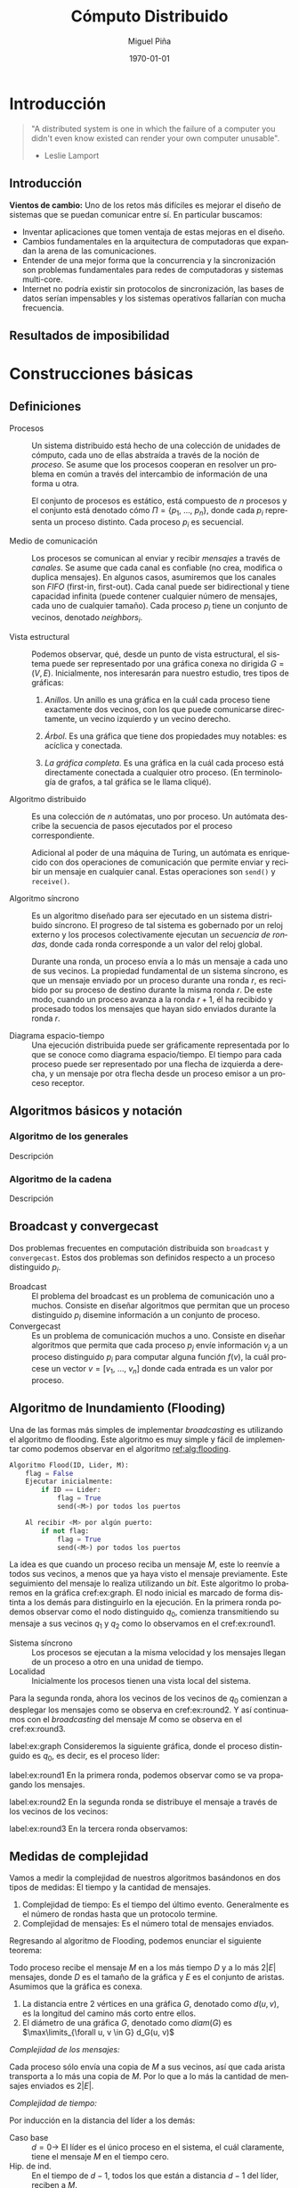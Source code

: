 #+title: Cómputo Distribuido
#+author: Miguel Piña
#+date: \today

* Setup                                                            :noexport:

** Startup

   #+startup: noptag overview hideblocks
   #+language: es
   #+OPTIONS: -:nil

** Org LaTeX Setup

   #+latex_class: tufte-book
   #+latex_class_options: [openany, a4paper]
   #+latex_header: \usepackage{amsmath,amssymb,amsthm,geometry,hyperref,paralist,svg,thmtools,tikz,tikz-cd}
   #+latex_header: \usepackage[AUTO]{babel}
   #+latex_header: \usepackage{mathtools}
   #+latex_header: \usepackage[capitalise,noabbrev]{cleveref}
   #+latex_header: \usepackage{environ} \NewEnviron{abmn}{\marginnote{\BODY}}
   #+latex_header: \usepackage{url}
   #+latex_header: \usepackage{color}
   #+latex_header: \usepackage{listings,chngcntr}% http://ctan.org/pkg/listings
   #+latex_header: \lstset{ basicstyle=\ttfamily, mathescape=true, frame=Trbl, numbers=left}
   #+latex_header: \renewcommand{\thelstlisting}{\thesection.\arabic{lstlisting}}
   #+latex_header: \renewcommand{\lstlistingname}{Pseudocódigo}
   #+latex_header: \counterwithin{lstlisting}{section}
   #+latex_header: \setcounter{tocdepth}{1}
   #+latex_header: \theoremstyle{plain}
   #+latex_header: \newtheorem{theorem}{Teorema}
   #+latex_header: \newtheorem{corollary}[theorem]{Corolario}
   #+latex_header: \newtheorem{proposition}[theorem]{Proposición}
   #+latex_header: \newtheorem{definition}[theorem]{Definición}
   #+latex_header: \newtheorem{lemma}[theorem]{Lema}
   #+latex_header: \newtheorem{affirmation}[theorem]{Afirmación}
   #+latex_header: \theoremstyle{example}
   #+latex_header: \newtheorem{example}{Ejemplo}
   #+latex_header: \newtheorem{exmpl}{Ejemplo}
   #+latex_header: \theoremstyle{note}
   #+latex_header: \newtheorem{note}{Nota}
   #+latex_header: \theoremstyle{remark}
   #+latex_header: \newtheorem{remark}{Observación}
   #+latex_header: \theoremstyle{exercise}
   #+latex_header: \newtheorem{exercise}{Ejercicio}
   #+latex_header: \usetikzlibrary{arrows,automata,positioning}

** Export settings

   Export into the artifacts directory
   #+export_file_name: artifacts/comp_dist_notes

   Add ~tufte-book~ to ~org-latex-classes~ and update ~org-latex-pdf-process~.

   #+name: export-setup
   #+begin_src emacs-lisp :export results :resuts silent :var this-year="2022"
     (add-to-list 'org-latex-classes
                  `("tufte-book"
                    ,(string-join
                      '("\\documentclass{tufte-book}"
                        "\\usepackage{color}"
                        "\\usepackage{amsmath,amssymb}")
                      "\n")
                    ("\\chapter{%s}" . "\\chapter*{%s}")
                    ("\\section{%s}" . "\\section*{%s}")
                    ("\\subsection{%s}" . "\\subsection*{%s}")
                    ("\\paragraph{%s}" . "\\paragraph*{%s}")
                    ("\\subparagraph{%s}" . "\\subparagraph*{%s}")))
     (setq-local org-latex-pdf-process
                 (let ((cmd (concat "pdflatex -shell-escape -interaction nonstopmode"
                                    " --synctex=1"
                                    " -output-directory %o %f")))
                   (list "cp refs.bib %o/"
                         cmd
                         cmd
                         "cd %o; if test -r %b.idx; then makeindex %b.idx; fi"
                         "cd %o; bibtex %b"
                         cmd
                         cmd
                         "mv *.svg %o/"
                         "rm -rf %o/svg-inkscape"
                         "mv svg-inkscape %o/"
                         "rm -rf *.{aux,bbl,blg,fls,out,log,toc}"
                         (concat "cp %o/%b.pdf docs/" this-year "/notes-distributed.pdf")))
                 org-latex-subtitle-format "\\\\\\medskip\\noindent\\Huge %s"
                 org-confirm-babel-evaluate nil)
   #+end_src

   #+RESULTS: export-setup

* Introducción

  #+begin_quote
  "A distributed system is one in which the failure of a computer you didn't
  even know existed can render your own computer unusable".

   - Leslie Lamport
  #+end_quote

** Introducción

   *Vientos de cambio:* Uno de los retos más difíciles es mejorar el diseño de
   sistemas que se puedan comunicar entre sí. En particular buscamos:

   - Inventar aplicaciones que tomen ventaja de estas mejoras en el diseño.
   - Cambios fundamentales en la arquitectura de computadoras que expandan la
     arena de las comunicaciones.
   - Entender de una mejor forma que la concurrencia y la sincronización son
     problemas fundamentales para redes de computadoras y sistemas multi-core.
   - Internet no podría existir sin protocolos de sincronización, las bases de
     datos serían impensables y los sistemas operativos fallarían con mucha
     frecuencia.


** Resultados de imposibilidad


* Construcciones básicas

** Definiciones

   - Procesos :: Un sistema distribuido está hecho de una colección de unidades
     de cómputo, cada uno de ellas abstraída a través de la noción de
     \(proceso\). Se asume que los procesos cooperan en resolver un problema en
     común a través del intercambio de información de una forma u otra.

     El conjunto de procesos es estático, está compuesto de \(n\) procesos y el
     conjunto está denotado cómo \(\Pi = \{p_1,\ \ldots,\ p_n\}\), donde cada
     \(p_i\) representa un proceso distinto. Cada proceso \(p_i\) es secuencial.

   - Medio de comunicación :: Los procesos se comunican al enviar y recibir
     /mensajes/ a través de /canales/. Se asume que cada canal es confiable (no
     crea, modifica o duplica mensajes). En algunos casos, asumiremos que los
     canales son /FIFO/ (first-in, first-out). Cada canal puede ser bidirectional
     y tiene capacidad infinita (puede contener cualquier número de mensajes,
     cada uno de cualquier tamaño). Cada proceso \(p_i\) tiene un conjunto de
     vecinos, denotado \(neighbors_i\).

   - Vista estructural :: Podemos observar, qué, desde un punto de vista
     estructural, el sistema puede ser representado por una gráfica conexa no
     dirigida \(G = (V, E)\). Inicialmente, nos interesarán para nuestro
     estudio, tres tipos de gráficas:

     1. /Anillos/. Un anillo es una gráfica en la cuál cada proceso tiene
        exactamente dos vecinos, con los que puede comunicarse directamente, un
        vecino izquierdo y un vecino derecho.

     2. /Árbol/. Es una gráfica que tiene dos propiedades muy notables: es
        acíclica y conectada.

     3. /La gráfica completa/. Es una gráfica en la cuál cada proceso está
        directamente conectada a cualquier otro proceso. (En terminología de
        grafos, a tal gráfica se le llama cliqué).

   - Algoritmo distribuido :: Es una colección de \(n\) autómatas, uno por
     proceso. Un autómata describe la secuencia de pasos ejecutados por el
     proceso correspondiente.

     Adicional al poder de una máquina de Turing, un autómata es enriquecido con
     dos operaciones de comunicación que permite enviar y recibir un mensaje en
     cualquier canal. Estas operaciones son ~send()~ y ~receive()~.

   - Algoritmo síncrono :: Es un algoritmo diseñado para ser ejecutado en un
     sistema distribuido síncrono. El progreso de tal sistema es gobernado por
     un reloj externo y los procesos colectivamente ejecutan un /secuencia de
     rondas/, donde cada ronda corresponde a un valor del reloj global.

     Durante una ronda, un proceso envía a lo más un mensaje a cada uno de sus
     vecinos. La propiedad fundamental de un sistema síncrono, es que un mensaje
     enviado por un proceso durante una ronda \(r\), es recibido por su proceso
     de destino durante la misma ronda \(r\). De este modo, cuando un proceso
     avanza a la ronda \(r + 1\), él ha recibido y procesado todos los mensajes
     que hayan sido enviados durante la ronda \(r\).

   - Diagrama espacio-tiempo :: Una ejecución distribuida puede ser gráficamente
     representada por lo que se conoce como diagrama espacio/tiempo. El tiempo
     para cada proceso puede ser representado por una flecha de izquierda a
     derecha, y un mensaje por otra flecha desde un proceso emisor a un proceso
     receptor.


** Algoritmos básicos y notación


*** Algoritmo de los generales

    Descripción

*** Algoritmo de la cadena

    Descripción


** Broadcast y convergecast

   Dos problemas frecuentes en computación distribuida son =broadcast= y
   =convergecast=. Estos dos problemas son definidos respecto a un proceso
   distinguido \(p_i\).

   - Broadcast :: El problema del broadcast es un problema de comunicación uno a
     muchos. Consiste en diseñar algoritmos que permitan que un proceso
     distinguido \(p_i\) disemine información a un conjunto de proceso.
   - Convergecast :: Es un problema de comunicación muchos a uno. Consiste en
     diseñar algoritmos que permita que cada proceso \(p_j\) envíe información
     \(v_j\) a un proceso distinguido \(p_i\) para computar alguna función
     \(f(v)\), la cuál procese un vector \(v = [v_1,\ \ldots,\ v_n]\) donde cada
     entrada es un valor por proceso.


** Algoritmo de Inundamiento (Flooding)

   Una de las formas más simples de implementar /broadcasting/ es utilizando el
   algoritmo de flooding. Este algoritmo es muy simple y fácil de implementar
   como podemos observar en el algoritmo [[ref:alg:flooding]].

   #+attr_latex: :options [caption=Algoritmo de Inundamiento, label=alg:flooding]
   #+begin_lstlisting

   #+end_lstlisting

   #+begin_src python :eval no
     Algoritmo Flood(ID, Lider, M):
         flag = False
         Ejecutar inicialmente:
             if ID == Lider:
                 flag = True
                 send(<M>) por todos los puertos

         Al recibir <M> por algún puerto:
             if not flag:
                 flag = True
                 send(<M>) por todos los puertos
   #+end_src

   La idea es que cuando un proceso reciba un mensaje \(M\), este lo reenvíe a
   todos sus vecinos, a menos que ya haya visto el mensaje previamente. Este
   seguimiento del mensaje lo realiza utilizando un /bit/. Este algoritmo lo
   probaremos en la gráfica cref:ex:graph. El nodo inicial es marcado de forma
   distinta a los demás para distinguirlo en la ejecución. En la primera ronda
   podemos observar como el nodo distinguido \(q_0\), comienza transmitiendo su
   mensaje a sus vecinos \(q_1\) y \(q_2\) como lo observamos en el
   cref:ex:round1.

   #+begin_abmn
   #+begin_remark
   - Sistema síncrono :: Los procesos se ejecutan a la misma velocidad y los
     mensajes llegan de un proceso a otro en una unidad de tiempo.
   - Localidad :: Inicialmente los procesos tienen una vista local del sistema.
   #+end_remark
   #+end_abmn

   Para la segunda ronda, ahora los vecinos de los vecinos de
   \(q_0\) comienzan a desplegar los mensajes como se observa en
   cref:ex:round2. Y así continuamos con el /broadcasting/ del mensaje \(M\) como
   se observa en el cref:ex:round3.


    #+begin_exmpl
    label:ex:graph
    Consideremos la siguiente gráfica, donde el proceso distinguido es \(q_0\),
    es decir, es el proceso líder:
    \begin{center}
      \begin{tikzpicture}[node distance=1.5cm]
        \node[state, accepting] (q0) {$q_0$};
        \node[state] (q1) [above of=q0] {$q_1$};
        \node[state] (q2) [below of=q0] {$q_2$};
        \node[state] (q5) [left of=q0] {$q_5$};
        \node[state] (q4) [above of=q5] {$q_4$};
        \node[state] (q3) [above of=q4] {$q_3$};
        \node[state] (q6) [below of=q5] {$q_6$};
        \node[state] (q7) [right of=q1] {$q_7$};
        \node[state] (q8) [above of=q7] {$q_7$};
        \node[state] (q9) [below of=q7] {$q_9$};
        \node[state] (q10) [right of=q9] {$q_{10}$};
        \node[state] (q11) [below right of=q9] {$q_{11}$};
        \path[-]
        (q0) edge node{} (q1)
        (q0) edge node{} (q2)
        (q1) edge node{} (q4)
        (q1) edge node{} (q3)
        (q3) edge node{} (q4)
        (q1) edge node{} (q5)
        (q2) edge node{} (q6)
        (q1) edge node{} (q7)
        (q7) edge node{} (q8)
        (q7) edge node{} (q9)
        (q9) edge node{} (q10)
        (q9) edge node{} (q11)
        (q10) edge node{} (q11);
      \end{tikzpicture}
    \end{center}

    #+end_exmpl

    #+begin_exmpl
    label:ex:round1
    En la primera ronda, podemos observar como se va propagando los mensajes.

    \begin{center}
      \begin{tikzpicture}[node distance=1.5cm]
        \node[state, accepting] (q0) {$q_0$};
        \node[state] (q1) [above of=q0] {$q_1$};
        \node[state] (q2) [below of=q0] {$q_2$};
        \node[state] (q5) [left of=q0] {$q_5$};
        \node[state] (q4) [above of=q5] {$q_4$};
        \node[state] (q3) [above of=q4] {$q_3$};
        \node[state] (q6) [below of=q5] {$q_6$};
        \node[state] (q7) [right of=q1] {$q_7$};
        \node[state] (q8) [above of=q7] {$q_8$};
        \node[state] (q9) [below of=q7] {$q_9$};
        \node[state] (q10) [right of=q9] {$q_{10}$};
        \node[state] (q11) [below right of=q9] {$q_{11}$};
        \path[-to]
        (q0) edge[style=red, line width=1.3pt] node{} (q1)
        (q0) edge[style=red, line width=1.3pt] node{} (q2);
        \path[-]
        (q1) edge node{} (q4)
        (q1) edge node{} (q3)
        (q3) edge node{} (q4)
        (q1) edge node{} (q5)
        (q2) edge node{} (q6)
        (q1) edge node{} (q7)
        (q7) edge node{} (q8)
        (q7) edge node{} (q9)
        (q9) edge node{} (q10)
        (q9) edge node{} (q11)
        (q10) edge node{} (q11);
      \end{tikzpicture}
    \end{center}
    #+end_exmpl

    #+begin_exmpl
    label:ex:round2
    En la segunda ronda se distribuye el mensaje a través de los vecinos de los
    vecinos:

    \begin{center}
      \begin{tikzpicture}[node distance=1.5cm]
        \node[state, accepting] (q0) {$q_0$};
        \node[state] (q1) [above of=q0] {$q_1$};
        \node[state] (q2) [below of=q0] {$q_2$};
        \node[state] (q5) [left of=q0] {$q_5$};
        \node[state] (q4) [above of=q5] {$q_4$};
        \node[state] (q3) [above of=q4] {$q_3$};
        \node[state] (q6) [below of=q5] {$q_6$};
        \node[state] (q7) [right of=q1] {$q_7$};
        \node[state] (q8) [above of=q7] {$q_8$};
        \node[state] (q9) [below of=q7] {$q_9$};
        \node[state] (q10) [right of=q9] {$q_{10}$};
        \node[state] (q11) [below right of=q9] {$q_{11}$};
        \path[-to]
        (q0) edge[style=red, line width=1.3pt] node{} (q1)
        (q0) edge[style=red, line width=1.3pt] node{} (q2)
        (q1) edge[style=blue, line width=1.3pt] node{} (q4)
        (q1) edge[style=blue, line width=1.3pt] node{} (q3)
        (q1) edge[style=blue, line width=1.3pt] node{} (q5)
        (q1) edge[style=blue, line width=1.3pt] node{} (q7)
        (q2) edge[style=blue, line width=1.3pt] node{} (q6);
        \path[-]
        (q3) edge node{} (q4)
        (q7) edge node{} (q8)
        (q7) edge node{} (q9)
        (q9) edge node{} (q10)
        (q9) edge node{} (q11)
        (q10) edge node{} (q11);
      \end{tikzpicture}
    \end{center}
    #+end_exmpl

    #+begin_exmpl
    label:ex:round3
    En la tercera ronda observamos:

    \begin{center}
      \begin{tikzpicture}[node distance=1.5cm]
        \node[state, accepting] (q0) {$q_0$};
        \node[state] (q1) [above of=q0] {$q_1$};
        \node[state] (q2) [below of=q0] {$q_2$};
        \node[state] (q5) [left of=q0] {$q_5$};
        \node[state] (q4) [above of=q5] {$q_4$};
        \node[state] (q3) [above of=q4] {$q_3$};
        \node[state] (q6) [below of=q5] {$q_6$};
        \node[state] (q7) [right of=q1] {$q_7$};
        \node[state] (q8) [above of=q7] {$q_8$};
        \node[state] (q9) [below of=q7] {$q_9$};
        \node[state] (q10) [right of=q9] {$q_{10}$};
        \node[state] (q11) [below right of=q9] {$q_{11}$};
        \path[-to]
        (q0) edge[style=red, line width=1.3pt] node{} (q1)
        (q0) edge[style=red, line width=1.3pt] node{} (q2)
        (q1) edge[style=blue, line width=1.3pt] node{} (q4)
        (q1) edge[style=blue, line width=1.3pt] node{} (q3)
        (q1) edge[style=blue, line width=1.3pt] node{} (q5)
        (q1) edge[style=blue, line width=1.3pt] node{} (q7)
        (q2) edge[style=blue, line width=1.3pt] node{} (q6)
        (q3) edge[style=green, line width=1.3pt] node{} (q4)
        (q3) edge[style=green, line width=1.3pt] node{} (q1)
        (q4) edge[style=green, line width=1.3pt] node{} (q3)
        (q4) edge[style=green, line width=1.3pt] node{} (q1)
        (q7) edge[style=green, line width=1.3pt] node{} (q8)
        (q7) edge[style=green, line width=1.3pt] node{} (q1)
        (q7) edge[style=green, line width=1.3pt] node{} (q9);
        \path[-]
        (q9) edge node{} (q10)
        (q9) edge node{} (q11)
        (q10) edge node{} (q11);
      \end{tikzpicture}
    \end{center}
    #+end_exmpl


** Medidas de complejidad

   Vamos a medir la complejidad de nuestros algoritmos basándonos en dos tipos
   de medidas: El tiempo y la cantidad de mensajes.

   #+begin_abmn
   #+begin_remark
   \begin{enumerate}
     \item Desestimamoms el tiempo de computación local. Asumimos que sucede instantáneamente.
     \item En la complejidad de mensajes, también es importante pensar en el tamaño de los mensajes, es decir, ¿Cuántos bits se enviaron?, ¿El canal de comunicación tiene un límite en el ancho de banda?
   \end{enumerate}
   #+end_remark
   #+end_abmn

   1. Complejidad de tiempo: Es el tiempo del último evento. Generalmente es el
      número de rondas hasta que un protocolo termine.
   2. Complejidad de mensajes: Es el número total de mensajes enviados.

   Regresando al algoritmo de Flooding, podemos enunciar el siguiente teorema:

   #+begin_theorem
   Todo proceso recibe el mensaje \(M\) en a los más tiempo \(D\) y a lo más
   \(2|E|\) mensajes, donde \(D\) es el tamaño de la gráfica y \(E\) es el
   conjunto de aristas. Asumimos que la gráfica es conexa.
   #+begin_abmn
   #+begin_remark
   1. La distancia entre 2 vértices en una gráfica \(G\), denotado como \(d(u,
      v)\), es la longitud del camino más corto entre ellos.
   2. El diámetro de una gráfica \(G\), denotado como \(diam(G)\) es
       \(\max\limits_{\forall u, v \in G} d_G(u, v)\)
   #+end_remark
   #+end_abmn
   #+end_theorem

   #+begin_proof
   /Complejidad de los mensajes:/

   Cada proceso sólo envía una copia de \(M\) a sus vecinos, así que cada
   arista transporta a lo más una copia de \(M\). Por lo que a lo más la
   cantidad de mensajes enviados es \(2|E|\).

   /Complejidad de tiempo:/

   Por inducción en la distancia del líder a los demás:

   - Caso base :: \(d = 0 \rightarrow\) El líder es el único proceso en el
     sistema, el cuál claramente, tiene el mensaje \(M\) en el tiempo cero.
   - Hip. de ind. :: En el tiempo de \(d - 1\), todos los que están a distancia
     \(d - 1\) del líder, reciben a \(M\).
   - Paso ind. :: Sea d la distancia del líder a un proceso \(v\). Entonces
     \(v\) tiene un vecino \(u\), tal que \(d(u, líder) = d - 1\). Por
     hipótesis de inducción, \(u\) recibe el mensaje \(M\) en un tiempo no
     menor a \(d - 1\). A partir del código, observamos que \(u\) envía el
     mensaje \(M\) a todos sus vecinos, incluyendo \(v\), por lo que \(M\)
     llega a \(v\) en un tiempo no menor a \((d - 1) + 1 = d\).
   #+end_proof


   #+begin_corollary
   \label{cor:diam}
   Todo proceso recibe \(M\) en tiempo a lo más el diámetro
   \(diam(G)\).
   #+begin_abmn
     \begin{exercise}
       Demostrar el corolario \ref{cor:diam}
     \end{exercise}
   #+end_abmn
   #+end_corollary

   #+begin_abmn
     #+begin_remark
       En computación distribuida, *desestimamos el tiempo de cómputo
       local*. Particularmente pensamos que *sucede instantáneamente*.
     #+end_remark
   #+end_abmn

   El algoritmo de /flooding/ no es muy eficiente, ya que utiliza \(2|E|\)
   mensajes (con \(E\) el número de canales/aristas) para diseminar un mensaje
   en sistema modelado como una gráfica.

   Una forma de mejorar este algoritmo es utilizar de forma subyacente un árbol
   generador enraizado en el proceso distinguido \(p_i\).

   #+begin_exmpl
   label:ex:tree
   Árbol
   \begin{center}
     \begin{tikzpicture}[node distance=1.5cm]
       \node[state] (q0) {$q_0$};
       \node[state] (q1) [above of=q0] {$q_1$};
       \node[state] (q2) [below of=q0] {$q_2$};
       \node[state] (q5) [left of=q0] {$q_5$};
       \node[state] (q4) [above of=q5] {$q_4$};
       \node[state] (q3) [above of=q4] {$q_3$};
       \node[state] (q6) [below of=q5] {$q_6$};
       \node[state] (q7) [right of=q1] {$q_7$};
       \node[state] (q8) [above of=q7] {$q_7$};
       \node[state] (q9) [below of=q7] {$q_9$};
       \node[state] (q10) [right of=q9] {$q_{10}$};
       \node[state] (q11) [below right of=q9] {$q_{11}$};
       \path[-]
       (q0) edge node{} (q1)
       (q0) edge node{} (q2)
       (q1) edge node{} (q4)
       (q1) edge node{} (q3)
       (q1) edge node{} (q5)
       (q2) edge node{} (q6)
       (q1) edge node{} (q7)
       (q7) edge node{} (q8)
       (q7) edge node{} (q9)
       (q9) edge node{} (q10)
       (q9) edge node{} (q11);
     \end{tikzpicture}
   \end{center}
   #+end_exmpl

   #+begin_exmpl
   label:ex:spanningTree
   Árbol generador con proceso distinguido \(q_0\).
   \begin{center}
     \begin{tikzpicture}[node distance=1.5cm]
       \node[state, accepting] (q0) {$q_0$};
       \node[state] (q1) [above of=q0] {$q_1$};
       \node[state] (q2) [below of=q0] {$q_2$};
       \node[state] (q5) [left of=q0] {$q_5$};
       \node[state] (q4) [above of=q5] {$q_4$};
       \node[state] (q3) [above of=q4] {$q_3$};
       \node[state] (q6) [below of=q5] {$q_6$};
       \node[state] (q7) [right of=q1] {$q_7$};
       \node[state] (q8) [above of=q7] {$q_7$};
       \node[state] (q9) [below of=q7] {$q_9$};
       \node[state] (q10) [right of=q9] {$q_{10}$};
       \node[state] (q11) [below right of=q9] {$q_{11}$};
       \path[-]
       (q0) edge[style=red, line width=1.5pt] node{} (q1)
       (q0) edge[style=red, line width=1.5pt] node{} (q2)
       (q1) edge[style=red, line width=1.5pt] node{} (q4)
       (q1) edge[style=red, line width=1.5pt] node{} (q3)
       (q1) edge[style=red, line width=1.5pt] node{} (q5)
       (q2) edge[style=red, line width=1.5pt] node{} (q6)
       (q1) edge[style=red, line width=1.5pt] node{} (q7)
       (q7) edge[style=red, line width=1.5pt] node{} (q8)
       (q7) edge[style=red, line width=1.5pt] node{} (q9)
       (q9) edge[style=red, line width=1.5pt] node{} (q10)
       (q9) edge[style=red, line width=1.5pt] node{} (q11)
       (q3) edge node{} (q4)
       (q10) edge node{} (q11);
     \end{tikzpicture}
   \end{center}
  #+end_exmpl


** Árboles generadores

   Un pequeño recordatorio de definiciones sobre árboles.

   - Árbol :: Gráfica conexa sin ciclos. [[cref:ex:tree]].
   - Árbol generador :: subgráfica que toca todos los vértices en una gráfica G
     y es un árbol. [[cref:ex:spanningTree]].
   - Árbol con raíz :: Árbol con un vértice distinguido, la raíz. Cada proceso
     \(p_i\) tiene un sólo padre, localmente denotado como \(parent_i\) y un
     conjunto (posiblemente vacío) de hijos, denotado como \(children_i\). El
     padre del nodo distinguido es el mismo. [[cref:ex:spanningTree]].

   Modifiquemos el algoritmo de ~Flooding~ para construir un árbol
   generador. Es fácil probar que este algoritmo tiene las mismas propiedades
   que el algoritmo de ~Flooding~.

   #+begin_example
   Algoritmo BuildSpanningTree(ID, root, M):
       Parent = null
       Ejecutar inicialmente:
           if ID == root:
               Parent = null
               send(<M>) por todos los puertos
       Al recibir <M> por algún puerto P:
           if Parent == \(\bot\):
               Parent = P
               send(<M>) por todos los puertos
   #+end_example

   Podemos observar que el algoritmo ~BuildSpanningTree~ tiene una propiedad
   adicional, cuando el algoritmo se queda *quieto* (quiescent state), es decir,
   ya no se envían mensajes, el conjunto de todos los /Parents/ forma un árbol
   generador enraízado.

   #+begin_lemma
   En cualquier momento de la ejecución del algoritmo ~BuildSpanningTree~, las
   siguientes invariantes se mantienen:

   1. Si \(u.parent \neq \bot\), entonces, \(u.parent.parent \neq \bot\) y los
      siguientes padres forma un camino desde \(u\) hasta \(root\).
   2. Si hay un mensaje \(M\) en tránsito de \(u\) a \(v\), entonces \(u.parent
      \neq \bot\).
   #+end_lemma

   #+begin_proof
   Tenemos que mostrar que las invariantes son verdaderas y para cualquier
   evento, se preservan dichas invariantes. Asumiremos que todos los eventos
   entregan un mensaje. La demostración la haremos sobre inducción sobre el
   camino formado por los padres \(parents\).

   Consideraremos la configuración inicial como el resultado de establecer el
   padre de \(root\) a sí mismo y enviando mensajes a todos sus vecinos.

   Para un evento de entrega, sea \(v\) recibiendo \(M\) de u. Hay dos casos,
   si \(v.parent\) es /non-null/, el único cambio de estado es que M ya no estará
   más en tránsito, así que no nos preocupamos por \(u.parent\) más. Si
   \(v.parent\) es /null/, entonces:

   1. \(v.parent\) es establecido a u. Esto dispara el primer invariante. Por
      hipótesis de inducción, tenemos que \(u.parent \neq \bot\) y que existe un
      camino de u a la raíz \(root\). Entonces \(v.parent.parent = u.parent
      \neq \bot\) y el camino de \(v \rightarrow u \rightarrow root\) da el
      camino desde \(v\) a la raíz.
   2. El mensaje \(M\) es enviado a todos los vecinos de \(v\). Como \(M\) está
      en transito desde \(v\), necesitamos que \(v.parent \neq \bot\); pero
      como lo acabamos de establecer a \(u\), pues ya estamos.
   #+end_proof

   Al final del algoritmo, la invariante muestra que todo proceso tiene un
   camino hacia la raíz, es decir, que la gráfica representada por los
   apuntadores de los padres (parents) está conectada. Dada que esta gráfica
   tiene exactamente \(|V| - 1\) aristas (sin contar el /auto-loop/ en la raíz),
   es un árbol.

   Y aunque obtuvimos un árbol generador al final, podríamos no obtener un buen
   árbol generador. Por ejemplo, suponga que nuestro amigo el *adversario*, toma
   algún camino Hamiltoniano a través de la red y entrega mensajes a través de
   su camino muy rápido mientras retrasa todos los demás mensajes utilizando la
   unidad de tiempo permitida de forma completa. Entonces, el árbol generador
   va a tener profundidad \(|V| - 1\), la cuál podría ser mucho peor que
   \(D\). Esto abre paso a que busquemos construir árboles generadores con la
   profundidad mínima posible, entonces necesitaremos hacer cosas más
   sofisticadas.

   *Estructura de árbol distribuido*

   \(\forall\) proceso \(\in G\):

   1. Tiene una variable (\(soyRaiz\)) que indica si es la raíz del árbol.
   2. Tiene una variable \(PADRE\) que indica el puerto que conecta con su
      padre.
   3. Tiene un conjunto \(HIJOS\) con todos los puertos que conectan a sus
      hijos en el árbol.

   #+begin_abmn
   Formato en que un proceso almacena información

   Proceso {
     PADRE: 10,
     HIJOS: {6, 5},
     soyRaiz: false
   }
   #+end_abmn

   Dado un árbol \(T\) con \(raíz\):

   1. Profundidad de un nodo \(v\): distancia de la \(raíz\) a \(v\).
   2. Profundidad de \(T\): máximo de las profundidades.
   3. Altura de \(v\): distancia de \(v\) a sus hojas.
   4. Altura de \(T\): máximo de las alturas.


** Broadcast

   Regresando al problema inicial de /broadcasting/, diseñamos un algoritmo que
   nos permita diseminar algún mensaje \(<M>\). Para ello, supondremos que
   sobre la gráfica que modela nuestro sistema, ya construimos un árbol
   generador.

   #+begin_abmn
   #+begin_remark
     Flooding
       + Tiempo(Flooding) \(\le diam(G)\)
       + Mensajes \(\le 2|E|\)
     BroadcastTree
       + Tiempo(BroadcastTree) \(= Prof(T)\)
       + Mensajes \(= |V| - 1\)
   #+end_remark
   #+end_abmn

   #+begin_abmn
   #+begin_exercise
   ¿Cuál sería el peor caso en complejidad de tiempo para el algoritmo
   ~BroadcastTree~? Explica detalladamente.
   #+end_exercise
   #+end_abmn

   #+begin_example
   Algoritmo BroadcastTree(ID, soyRaiz, M):
       PADRE, HIJOS

       Ejecutar inicialmente:
           if soyRaiz:
               send(<M>) a todos los HIJOS
       Al recibir <M> de PADRE:
           send(<M>) a todos los HIJOS
   #+end_example

   #+begin_exmpl
    label:ex:broadcastexec
    Ejemplo de ejecución de BroadcastTree, cada ronda está coloreada de un color
    distinto.

    Ronda 1: \(\textcolor{red}{\rightarrow}\), ronda 2:
    \(\textcolor{blue}{\rightarrow}\), ronda 3:
    \(\textcolor{violet}{\rightarrow}\), ronda 4:
    \(\textcolor{orange}{\rightarrow}\).

    \begin{center}
      \begin{tikzpicture}[node distance=1.5cm]
        \node[state, accepting] (q0) {$q_0$};
        \node[state] (q1) [above of=q0] {$q_1$};
        \node[state] (q2) [below of=q0] {$q_2$};
        \node[state] (q5) [left of=q0] {$q_5$};
        \node[state] (q4) [above of=q5] {$q_4$};
        \node[state] (q3) [above of=q4] {$q_3$};
        \node[state] (q6) [below of=q5] {$q_6$};
        \node[state] (q7) [right of=q1] {$q_7$};
        \node[state] (q8) [above of=q7] {$q_8$};
        \node[state] (q9) [below of=q7] {$q_9$};
        \node[state] (q10) [right of=q9] {$q_{10}$};
        \node[state] (q11) [below right of=q9] {$q_{11}$};
        \path[-to]
        (q0) edge[style=red, line width=1.3pt] node{} (q1)
        (q0) edge[style=red, line width=1.3pt] node{} (q2)
        (q1) edge[style=blue, line width=1.3pt] node{} (q4)
        (q1) edge[style=blue, line width=1.3pt] node{} (q3)
        (q1) edge[style=blue, line width=1.3pt] node{} (q5)
        (q1) edge[style=blue, line width=1.3pt] node{} (q7)
        (q2) edge[style=blue, line width=1.3pt] node{} (q6)
        (q7) edge[style=violet, line width=1.3pt] node{} (q8)
        (q7) edge[style=violet, line width=1.3pt] node{} (q9)
        (q9) edge[style=orange, line width=1.3pt] node{} (q10)
        (q9) edge[style=orange, line width=1.3pt] node{} (q11);
        \path[-]
        (q4) edge node{} (q3)
        (q10) edge node{} (q11);
      \end{tikzpicture}
    \end{center}
    #+end_exmpl


** ConvergeCast

   Proceso dual al broadcast. Ahora los proceso tienen que enviar información a
   la raíz.

   #+begin_abmn
   #+begin_remark
     Proponemos una solución que utiliza una técnica de agregación para el uso
     de convergecast.

     - Tiempo(Convergecast) \(= Prof(T)\)
     - Mensajes \(|V| - 1\)
   #+end_remark
   #+end_abmn

   #+begin_example
   Algoritmo Convercast(ID, soyRaiz):
       PADRE, HIJOS, noRecibidos = 0

       Ejecutar inicialmente:
           if |HIJOS| == 0:
           send(<ok>) a PADRE

       Al recibir <ok> de algun puerto en HIJOS:
           noRecibidos++
           if noRecibidos == |HIJOS|:
               send(<ok>) a PADRE
   #+end_example


** Broadconvergecast

   Ahora queremos combinar ambas técnicas, de modo que podamos construir un
   árbol generador. Otras formas de llamar a este algoritmo es /propagación de
   información con retroalimentación/. Una vez construido el árbol generador,
   este puede ser utilizado para futuras invocaciones de broadcast y
   convergecast utilizando el mismo proceso distinguido \(p_a\).

   #+begin_abmn
   #+begin_remark
   Algunos de los protocolos de red que se inspiran en broadcasting y
   convergecast son:

   \begin{itemize}
     \item DNS / DNS Caching
     \item DHCP
     \item ARP
   \end{itemize}

   Más información en el libro de "Computer Networking" de James F. Kurose, Keit
   W. Ross, 8ed. secciones 2.4, 6.4 y 6.7.
   #+end_remark
   #+end_abmn

   #+begin_example
   Algoritmo BroadConvergeCast(ID, SoyRaiz):
       PADRE, HIJOS, noVecinos = 0

       Ejecutar inicialmente:
           if soyRaiz then
               send(<START>) a todos en HIJOS

       Al recibir <START> de PADRE:
           if |HIJOS| != 0 then
               send(<START>) a todos en HIJOS
           else
               send(<OK>) a PADRE

       Al recibir <OK> de algún puerto en HIJOS:
           noVecinos++
           if noVecinos == |HIJOS| then
               if soyRaiz then
                   reportar terminación
               else
                   send(<OK>) a PADRE
   #+end_example


  #+begin_lemma
   \label{lemma:broad}
   (Broadcast) Todo proceso a profundidad \(D\), recibe \(<START>\) en tiempo
   \(D\).
   #+begin_abmn
     \begin{exercise}
       Demostrar el lema \ref{lemma:broad}
     \end{exercise}
   #+end_abmn
   #+end_lemma

   #+begin_lemma
   \label{lemma:conv}
   (Convergecast) Todo proceso \(p\) a profundidad \(D\), envía su mensaje en
   tiempo \(D + 2 * altura(p)\).
   #+begin_abmn
     \begin{exercise}
       Demostrar el lema \ref{lemma:conv}
     \end{exercise}
   #+end_abmn
   #+end_lemma



** Cómputo por agregación

   Una función de agregación es aquella que acepta argumentos y devuelve un
   único valor escalar que es resultado de una evaluación de un conjunto de
   valores similares, como los de una columna dentro de una conjunto de una o
   varias filas.

   En cómputo distribuido buscamos que cada proceso tenga como entrada un valor
   \(x_i\) y que el sistema distribuido evalúe \(f(x_0,\ \ldots,\ x_i, \ldots,
   x_n)\) con \(f\) una función de agregación.

   Una pregunta interesante es: ¿Cómo modificamos el algoritmo /BroadConvergeCast/
   para que nuestro sistema pueda evaluar funciones de agregación? Una opción es
   que cada proceso implemente una función parcial y añadir una variable de
   acumulación \(acc\), de modo que en cada respuesta devolvamos una evaluación
   parcial de nuestros subárboles.


   #+begin_example
   Algoritmo BroadConvergecast(ID, soyRaiz, valor):
       PADRE, HIJOS, noVecinos = 0, acc = valor

       Ejecutar inicialmente:
         if soyRaiz then
           send(<START>) a todos en HIJOS

       Al recibir <§TART> de padre:
         if |HIJOS| != 0 then
           send(<START>) a todos en HIJOS
         else
           send(<OK, acc>) a PADRE

       Al recibir <OK, ACCUM> de algún puerto en HIJOS:
         noVecinos++
         acc = f(acc, ACCUM)
         if noVecinos == |HIJOS| then
           if soyRaiz then
             reportar termino
             return acc
           else
             send(<OK, acc>) a PADRE
   #+end_example

   ¿Qué tipo de operaciones/funciones podemos utilizar con esta técnica?

   - Sumas
   - Restas
   - Multiplicaciones
   - Máximos
   - Mínimos

   En la figura [[fig:compAggr]], podemos observar un ejemplo de esta
   técnica. Para simplificar la ejecución, se asume que la gráfica corresponde
   al árbol generador de alguna gráfica. En este ejemplo, el proceso con el
   valor 2, que se encuentra en la parte superior de la figura, corresponde con
   el proceso distinguido.

   El sistema distribuido ejecutará una suma distribuida. El valor final de la
   ejecución será 21.

   #+CAPTION: Ejemplo de ejecución de una suma distribuida. Cada proceso tiene un valor de entrada.
   #+ATTR_LaTeX: scale=0.9\textwidth
   #+LABEL: fig:compAggr
   [[./figs/dibujo27.png]]

   #+begin_lemma
   Cuando un proceso \(p_i\) envía \(<ok, acc>\) a su padre, tenemos que el
   valor de \(acc\) es igual al valor acumulado de aplicar la función \(f\) a
   las entradas en el subárbol con raíz en el proceso \(p\).
   #+end_lemma

   Podemos observar que las complejidades para el algoritmo de
   broadConvergecastTree es

   - Tiempo \(= 2 * Prof(T)\)
   - Mensajes \(= 2 * (|V| - 1)\)


** Elección de líder

   Cada proceso tiene un ID único. El objetivo es elegir un líder único; todo
   *eligen al mismo líder*. Existe un proceso que inició con el ID que es el líder
   al finalizar el algoritmo. Un algoritmo simple para este problema es el
   siguiente:


   #+attr_latex: :options [caption=Algoritmo de elección de líder]
   #+begin_lstlisting
   Algoritmo eligeLider(ID, total):
   Lider = ID, ronda = 0

   Ejecutar en todo momento src_latex{$t \ge\ 0$}:
   send(<Lider>) a todos los vecinos

   Al recibir mensaje de todos los vecinos en tiempo src_latex{$t \ge 1$}:
   Mensajes = src_latex{$\{<l_1>,\ \ldots,\ <l_d>\} \cup Lider$}
   Lider = max(mensajes)
   ronda = ronda + 1
   if ronda == total then
   terminar algoritmo
   #+end_lstlisting
   #+begin_abmn
   ID \(\in \mathbb{N}\), total = \(|V|\), \(d\) grado del vértice
   #+end_abmn

   Consideremos la gráfica mostrada en la figura [[fig:graphLider]] y utilizando la
   gráfica de espacio-tiempo, podemos observar la dinámica del envío de mensajes
   entre los procesos en la figura [[fig:spaceTimeLeader]]. Podemos observar que
   conforme avanza el tiempo, la información distribuida entre los procesos
   comienza a ser cada vez más estable.

   #+CAPTION: Gráfica sobre la que se ejecutará el algoritmo de elección de líder.
   #+ATTR_LaTeX: scale=0.9\textwidth
   #+LABEL: fig:graphLider
   [[./figs/dibujo31.png]]

   #+CAPTION: Dinámica de intercambio de mensajes durante la ejecución del algoritmo de elección de líder.
   #+ATTR_LaTeX: scale=0.9\textwidth
   #+LABEL: fig:spaceTimeLeader
   [[./figs/dibujo32.png]]


   Algunas propiedades de los algoritmos de elección de líder son:

   - Acuerdo :: Todos los procesos acuerdan un mismo valor.
   - Validez :: Al terminar la ejecución del algoritmo, todos los procesos tiene
     como lider un ID que fue entrada de algún proceso.
   - Tiempo = \(d\) // Distancia máxima respecto al proceso con ID máximo
   - Mensajes = \(2*d*|E|\)

   Para probar que este algoritmo es correcto, hay que mostrar se cumple el
   acuerdo y la validez.

   #+begin_affirmation
   El algoritmo eligeLider es correcto, es decir, cumple las propiedades de
   *acuerdo* y *validez*.
   #+end_affirmation

   #+begin_proof
   - Acuerdo :: Al terminar cualesquiera 2 procesos \(p_i\) y \(p_j\) con
     variables \(Lider_i\) y \(Lider_j\), se cumple: \(Lider_i == Lider_j\)

     Observemos que para todo tiempo \(d > 0\), todos los proceso que están a
     distancia a lo más \(d\) respecto al proceso con el \(ID\) máximo, tiene
     ese \(ID\) en la variable Líder.  Por inducción sobre \(d\):

     + Caso base \(d = 0\) :: Es claro que \(Lider = ID\) para el proceso con el
       \(ID\) máximo.

     + Hipótesis de inducción :: Para todo proceso a distancia \(d - 1\) del
       proceso con \(ID\) máximo tiene dicho \(ID\) en su variable \(Lider\).

     + Paso inductivo :: Consideremos un proceso \(p_i\) a distancia \(d\) del
       proceso con ID máximo. A partir de la hipótesis de inducción, sabemos que
       existe un proceso \(p_j\) a distancia \(d - 1\) del proceso con \(ID\)
       máximo y que tiene la variable Lider establecida a dicho
       \(ID\). Ejecutando el algoritmo en la ronda \(d\), \(p_i\) recibe el
       valor de \(Lider\) de \(p_j\). Ahora, el conjunto \(Mensajes\) tiene a
       \(Lider\) de \(p_j\) y al evaluar la función max, se elegirá este valor
       para ser \(Lider\) de \(p_i\). Si no se eligiera este valor, entonces, el
       nodo con el valor máximo no estaba a distancia \(d\), si no a distancia
       \(d'\), por lo que se tendría que repetir el argumento pero con el nodo a
       distancia \(d'\).

     Del algoritmo sabemos que la última ronda en que se ejecuta el algoritmo es
     cuando \(t == total\). En el peor caso, la gráfica puede ser un camino de
     longitud \(total - 1\), con el vértice con ID máximo en uno de los
     extremos. Por el análisis anterior, sabemos que para un proceso \(p_i\) a
     distancia \(d\) respecto al proceso \(p_j\) con el ID máximo, tendrá en un
     tiempo \(d\) el \(ID\) en su variable \(Lider\), por lo que todo proceso a
     distancia \(1, 2, \ldots, total - 1\) del proceso \(p_j\) tendrá en su
     variable Lider el ID máximo en la ronda \(1, 2, \ldots, total - 1\)
     correspondiente.

   - Validez :: Al terminar todo proceso, se tiene como líder un ID que
     entrada de algún proceso. Esto es fácil de observar, porqué el valor
     \(Lider = max(Mensajes)\) es una propuesta de algún vecino.

   #+end_proof

   Podemos observar que si conocemos el diámetro de la gráfica, el algoritmo se
   ejecutará más rápido. ¿Cómo podemos estimar el diámetro?


** Breadth First Search

   Los algoritmos hasta ahora han supuesto la existencia de un árbol generador
   enraízado. Construiremos un árbol generador a partir de un proceso
   distinguido, con la propiedad de que crece según los niveles de distancia
   entre el proceso distinguido y los demás.

   #+attr_latex: :options [Breadth-first spanning tree]
   #+begin_definition
   Bread-first spanning tree o BFS tree de una gráfica G respecto a una raíz
   \(r_0\), es un árbol generador \(T_B\) con la propiedad que para todo vértice
   \(v\) distinto de \(r_0\), el camino de \(v\) a \(r_0\) en el árbol es de
   longitud mínima posible.
   #+end_definition


   #+attr_latex: :options [caption=Algoritmo BFS]
   #+begin_lstlisting
   Algoritmo BFS(ID, soyLider):
     src_latex{$Padre = \bot$}
     src_latex{$Hijos = \emptyset$}
     src_latex{$Otros = \emptyset$}

     Si no he recibido algun mensaje:
       if soyLider and src_latex{$Padre == \bot$} then:
         send(<BFS, ID>) a todos mis vecinos
         Padre = ID

     Al recibir <BFS, j> desde el vecino src_latex{$p_j$}:
       if src_latex{$Padre == \bot$} then:
         Padre = j
         send(<parent>) a src_latex{$p_j$}
         send(<BFS, ID>) a todos los vecinos excepto src_latex{$p_j$}
       else:
         send(<already>) a src_latex{$p_j$}

     Al recibir <parent> desde el vecino src_latex{$p_j$}:
       src_latex{$Hijos = Hijos \cup \{p_j\}$}
       if src_latex{$Hijos \cup Otros$} tienen a todos los vecinos - Padre then:
         Terminar

     Al recibir <already> desde el vecino src_latex{$p_j$}:
       src_latex{$Otros = Otros \cup \{p_j\}$}
       if src_latex{$Hijos \cup Otros$} tienen a todos los vecinos - Padre then:
         Terminar
   #+end_lstlisting

   #+begin_abmn
   \(ID \in \mathbb{N}\), soyLider :: Boolean
   #+end_abmn

   Podemos observar la ejecución del algoritmo BFS sobre la gráfica mostrada en
   la figura [[fig:BFS]]. También cuales son los estados de las variable =Padre=,
   =Hijos= y =Otros=.

   #+CAPTION: Ejecución del algoritmo BFS distribuido con proceso distinguido A
   #+ATTR_LaTeX: scale=0.9\textwidth
   #+LABEL: fig:BFS
   [[./figs/dibujoBFS.png]]



   #+begin_affirmation
   Podemos observar que en toda ejecución, el algoritmo BFS construye un árbol
   con raíz.
   #+end_affirmation

   #+begin_proof
   Podemos observar dos cosas importantes a partir del código:

   1. Una vez que un proceso establece el padre, este nunca cambia.
   2. El conjunto de Hijos nunca decrece.

   La estructura de la gráfica inducida por Padre e Hijos es estática y las
   variables Padre e Hijos en distintos nodos son consistentes, esto es, si
   \(p_j\) es hijo de \(p_i\), entonces, \(p_i\) es padre de \(p_j\). Mostramos
   que la gráfica resultante G', es un árbol con raíz.

   Nos preguntamos: /¿Todo nodo es alcanzable desde la raíz si el sistema es
   conexo?/

   Supongamos por contradicción que algún nodo no es alcanzable por la raíz en
   G. Dado que el sistema es conexo, existen dos procesos \(p_i\) y \(p_j\) con
   un canal entre ellos tal que \(p_j\) es alcanzable desde la raíz, pero
   \(p_i\) no.

   Esto implica que, durante la ejecución del algoritmo, el padre de \(p_i\) se
   mantiene nulo \(\bot\) y el padre de \(p_j\) se establece en algún
   momento. Entonces, \(p_j\) eventualmente ejecuta la línea 15, por lo que el
   mensaje es recibido por \(p_i\), estableciendo la variable
   Padre. *Contradicción*.

   /No hay ciclos (el resultado es un árbol)/.

   Supongamos por contradicción que hay algún ciclo \(p_{i1}, p_{i2}, \ldots,
   p_{ik}, p_{i1}\). Notemos que si \(p_i\) es un hijo de \(p_j\), entonces,
   \(p_i\) recibe \(<BFS, j>\) por primera vez, esto después de que \(p_j\) lo
   reciba.

   Dado que cada proceso es padre del siguiente proceso en el ciclo, esto
   significaría que \(p_{i1}\) reciba el mensaje por primera vez antes de que
   \(p_{i1}\) (el mismo), lo reciba posteriormente, causando que tenga dos padre
   y por la linea 12, esto no es posible. *Contradicción*.
   #+end_proof

   #+begin_affirmation
   El algoritmo BFS construye un árbol enraízado sobre un sistema distribudio
   con m aristas y diámetro D, con complejidad de mensajes O(m) y complejidad de
   tiempo O(D).
   #+end_affirmation

   #+begin_abmn
   El algoritmo BFS construido a partir del algoritmo de Flooding,
   garantiza que al menos para el caso síncrono, se construya un árbol BFS. En
   el caso asíncrono no hay ninguna garantía.

   Adicional a esta variante, hay otras versiones distribuidas basadas en
   las versiones secuenciales del algoritmo de Dijsktra y de Bellman-Ford. Más
   información en el capítulo 5 del libro =Distributed Computing: A
   Locality-sensitive approach= de David Peleg, año 2000
   #+end_abmn

   #+begin_affirmation
   El algoritmo BFS construye un árbol BFS con raíz en el proceso marcado como
   /soyLider/.
   #+end_affirmation

   #+begin_proof
   Por inducción sobre el número de ronda \(t\).Un par de acotaciones primero.

   1. La gráfica construida siguiendo todas las variables Padre, es un árbol BFS
      consistente de todos los procesos a distancia a lo más \(t - 1\) del
      proceso líder.
   2. Los mensajes =BFS= están en transito sólo desde procesos procesos a
      distancia \(t - 1\) del proceso líder.

   Retomando la demostración por inducción.

   - Caso base :: La base es t=0. Inicialmente todas las variables Padre son
     nulas y los mensajes \(BFS\) están saliendo del líder.
   - Hipótesis de inducción :: Supongamos que se cumple lo dicho para \(t - 1
     \ge 1\).
   - Paso inductivo :: Durante la ronda \(t\), los mensajes \(BFS\) en tránsito
     desde los nodos a distancia \(t - 1\) son recibidos. Cualquier proceso que
     reciba el mensaje \(BFS\) está a distancia t o menos desde el líder. Un
     proceso receptor con un Padre no nulo, está a distancia \(t - 1\) o menos
     desde el líder, no cambia a su padre ni envía mensajes \(BFS\). Todo
     mensaje a distancia \(t\), recibe el mensaje \(BFS\) en la ronda t y cómo
     su padre es nulo, lo establece al padre apropiado y envía un mensaje
     \(BFS\). Procesos que no están a distancia t no reciben el mensaje \(BFS\)
     ni envían más información.
   #+end_proof


** Depth First Search

   Otro algoritmo básico para construir un árbol, es el algoritmo DFS. Tiene la
   particularidad de que es construido al agregar un proceso a la vez (uno por
   ronda), a diferencia de BFS, que intenta agregar todos los procesos en el
   mismo nivel, de forma concurrente.

   #+attr_latex: :options [caption=Algoritmo DFS]
   #+begin_lstlisting
   Algoritmo DFS(ID, soyLider): // src_latex{$ID \in N$}
     src_latex{$Padre = \bot$}
     src_latex{$Hijos = \emptyset$}
     SinExplorar = todos los vecinos

     Si no he recibido algún mensaje:
       if soyLider and src_latex{$Padre = \bot$} then:
         Padre = ID
         explore()

    Al recibir <M> desde el vecino src_latex{$p_j$}:
      if src_latex{$Padre = \bot$} then:
        Padre = j
        elimina src_latex{$p_j$} de SinExplorar
        explore()
      else:
       send(<already>) a src_latex{$p_j$}
       elimina src_latex{$p_j$} de SinExplorar

   Al recibir <already> desde el vecino pj:
     explore()

   Al recibir <parent> desde el vecino pj:
     src_latex{$Hijos \cup \{p_j\}$}
     explore()

   procedure explore():
     if src_latex{$SinExplorar \neq \emptyset$} then:
        elegir src_latex{$p_k$} en SinExplorar
        eliminar src_latex{$p_k$} de SinExplorar
        send(<M>) a src_latex{$p_k$}
     else:
       if src_latex{$Padre \neq ID$} then send(<parent>) a Padre
         terminar
   #+end_lstlisting

   #+begin_affirmation
   El algoritmo DFS tiene una complejidad de mensajes O(m) y una complejidad de
   tiempo O(m), con m el número de aristas.
   #+end_affirmation

   #+caption: Ejecución del algoritmo DFS distribuido con proceso distinguido A
   #+attr_latex: scale=0.9\textwidth
   #+label: fig:DFS
   [[file:figs/dibujoDFS.png]]


** Elección de líder

   Problema en el que un conjunto de procesos tienen que elegir entre ellos a un
   líder.

   ¿Por qué es importante?

   - Ayuda a simplificar la *coordinación* entre procesos.
   - Ayuda a alcanzar *tolerancia a fallos*.

   Este problema tiene múltiples variantes. Informalmente podemos enunciar el
   problema como sigue: Dado un sistema distribuido, buscamos que cada proceso
   eventualmente decida por si mismo si es el líder o no lo es. Los procesos
   no-líderes pueden o no conocer la identidad del líder como parte del
   protocolo (algoritmo). Si no lo conocieran y quisiéramos que lo hicieran,
   siempre podemos añadir una fase extra donde el líder difunden (broadcast) su
   identidad.

   Tradicionalmente, la elección de líder ha sido utilizada para estudiar
   efectos de simetría y varios de los algoritmos de elección de líder fueron
   diseñados para redes de tipo anillo.

   Se dice que un algoritmo resuelve el problema de la elección de líder si
   satisface:

   - Los estados finales (de los procesos) son particionados en estados electos
     y no electos.
   - En toda ejecución admisible, exactamente un proceso (el líder) entra en un
     *estado electo* y todos los demás procesos entran en un *estado no electo*.

   - Modelo :: Asumimos que las aristas de la gráfica van entre \(p_i\) y
     \(p_{i+1}\ \forall\ 0 \le i < n\), con la adicción módulo n. Además, los
     procesos tienen una noción consistente de izquierda y derecha, resultando
     en un anillo orientado. Podemos observar un ejemplo en la figura
     [[fig:anillo]].

   #+caption: Ejemplo del modelo de anillo distribuido
   #+attr_latex: scale=0.5\textwidth
   #+label: fig:anillo
   [[file:figs/anillo.png]]

   Un sistema exhibe simetría si podemos permutar los nodos sin cambiar el
   comportamiento del sistema. Podemos definir la simetría como una relación de
   equivalencia sobre los procesos, donde tenemos la propiedades adicionales de
   que todos los procesos en la misma clase de equivalente ejecutan el mismo
   código y cuando \(p\) es equivalente a \(p'\), cada vecino \(q\) de \(p\) es
   equivalente a un vecino correspondiente \(q'\) de \(p'\).

   Un ejemplo de una red con un montón de simetrías es un anillo anónimo.

   - Un anillo es anónimo, si los procesos no tienen identificadores únicos que
     puedan ser utilizados por algún algoritmo.
   - Todo proceso en el sistema tiene la misma máquina de estados.
   - Una pieza útil es el número de procesos n.
   - Si n no es conocido por el algoritmo, a este tipo de algoritmos se les
     llama ``uniforme'', porqué luce igual para cualquier valor de n. Para un
     algoritmo uniforme anónimo, sólo hay una máquina de estados para todos los
     procesos.
   - En un algoritmo no-uniforme anónimo, para cada valor de n, hay una sola
     máquina de estados.

   Las simetrías son útiles para probar resultados de imposibilidad. Uno de
   nuestros primeros resultados de imposibilidad que mostraremos es que no
   existe un algoritmo de elección de líder para anillos anónimos.

   La idea es mostrar que en un anillo anónimo, la simetría entre los procesos
   siempre se mantiene, esto es, sin alguna asimetría inicial, como la que
   pueden proveer los id únicos, la simetría no puede ser rota.

   Como todos los procesos inician en el mismo estado, ellos son idénticos y
   ejecutan el mismo programa, en cada ronda, ellos envían el mismo mensaje y en
   cada ronda reciben los mismos mensajes, por lo que su estado no cambia.

   Entonces, si alguno de los procesos es elegido como lider, entonces todos los
   procesos son elegidos. Por lo que es imposible tener un algoritmo que elija
   un sólo lider. El siguiente lema se cumple para sistemas deterministas. Antes
   de probar el lema, algunas suposiciones acerca del modelo con el que
   trabajamos.

   - Anillo anónimo \(R\) de tamaño \(n > 1\)
   - Asumimos que existe un algoritmo de elección de líder \(A\) (por
     contradicción)
   - El sistema es síncrono y sólo hay una configuración. Sólo hay una única
     ejecución admisible de \(A\) en \(R\).

   #+begin_lemma
   Para cada ronda \(k\) de una ejecución admisible de \(A\) en \(R\), los
   estados de todos los procesos al final de la ronda \(k\) son los mismos.
   #+end_lemma

   #+begin_proof
   Por inducción en k.

   - Caso base :: k = 0, se cumple porqué todos los procesos inician en el mismo
     estado.
   - H.I. :: Supongamos que se cumple para la ronda k - 1.
   - P.I. :: En la ronda k - 1, los procesos están en el mismo estado (H.I.) y
     en la ronda k, ellos envían el mismo mensaje \(m_r\) a la derecha y \(m_l\) a la
     izquierda. En esa misma ronda, todo proceso recibe el mensaje \(m_r\) de su
     derecha y \(m_l\) de su izquierda.
     Todos los procesos reciben exactamente el mismo mensaje en la ronda k, dado
     que ejecutan el mismo programa, ellos están en el mismo estado al final de
     la ronda k.
   #+end_proof

   Un corolario inmediato, es que no puede ejecutar elección de lider en un
   sistema anónimo con simetría, ya que si al final de alguna ronda, un proceso
   se anuncia como líder, al entrar en estado electo, todos los demás procesos
   hacen lo mismo.

   #+begin_corollary
   No hay algoritmos de elección de líder en anillos anónimos síncronos.
   #+end_corollary

** Elección de líder en anillos

   Mostraremos un par de algoritmos básicos de elección de líder para
   anillos. El primero, es el algoritmo Le Lann-Chang-Roberts que funciona para
   anillos unidireccionales. En este tipo de anillos, los mensajes sólo pueden
   viajar en el sentido de las manecillas del reloj.[fn:1]

   #+attr_latex: :options [caption=Algoritmo Le Lann-Chang-Roberts]
   #+begin_lstlisting
   Algoritmo LCR(src_latex{$ID_id$}):
     Inicialmente hacer:
       leader = 0
       maxId = 0
       send(src_latex{$<ID_i>$}) al vecino en el sentido de las manecillas del reloj
     Al recibir src_latex{$<j>$}:
       if j == src_latex{$ID_i$} then
         leader = True
       if j > maxId then
         maxId = j
         send(src_latex{$<j>$}) al vecino en el sentido de las manecillas del reloj
   #+end_lstlisting

* Tolerancia a Fallos

** Consenso tolerante a fallos

   - Los problemas de coordinación requieren de acuerdo.
   - Son fáciles de resolver en sistemas confiables.
   - En sistemas reales, una cantidad importante de componentes podrían no
     funcionar todo el tiempo.
   - Vamos a considerar sistemas en los que los procesos no funcionan
     correctamente.

   En sistemas reales pueden ocurrir distintos tipos de fallas:

   - Un proceso puede detenerse.
   - un proceso puede tener virus.
   - Los mensajes se pueden perder.
   - El contenido de los mensajes puede ser alterado.

   Consideremos dos tipos de fallas:

   - Fallas benignas :: Procesos Fallidos.
   - Fallas malignas :: Procesos Bizantinos.

   - *Objetivo* :: Desarrollar algoritmos que funcionen correctamente a pesar de
     los fallos que puedan ocurrir en el sistema.

   ¿Qué tipo de sistemas podrían tomar ventaja de nuestro estudio?

   - Bases de datos distribuidas.
   - Sistemas bancarios.
   - Criptomonedas.
   - Sistemas de reservaciones.

   - ¿Qué queremos hacer? :: Buscamos dar un sistema confiable y transparente a
     los usuarios. Un buen sistema distribuido es aquel en el que el usuario
     tiene un servicio siempre disponible a pesar de los múltiples tipos de
     errores que pueden ocurrir.

** El problema del consenso

   Cada proceso tiene una entrada, un valor que propone para el
   consenso. Buscamos un algoritmo que satisfaga lo siguiente:

   - Terminación :: Todo _proceso que es correcto_, elige un propuesta.
   - Validez :: Todo valor elegido _fue propuesto_ por un proceso.
   - Acuerdo :: Todo _par de valores_ elegidos son idénticos.

   *Modelo A*: Sistema síncrono sin fallas y gráfica completa (\(k_n\)).

   #+attr_latex: :options [caption=Algoritmo de consenso 1 en el modelo A]
   #+begin_lstlisting
   Algoritmo consenso1(src_latex{$v_i$})
     Inicialmente:
       send(src_latex{$<v_i>$}) a todos los vecinos

     Al recibir mensaje de todos los vecinos:
       vista = src_latex{$\{v_1,\ v_2,\ \ldots,\ v_d\} \cup v_i$}
       decision = min(vista)
   #+end_lstlisting
   #+begin_abmn
   Podemos utilizar cualquier función \(f(v_1,\ \ldots,\ v_n)\) determinista.
   #+end_abmn

   #+begin_affirmation
   El algoritmo =consenso 1= soluciona el problema del consenso.
   #+end_affirmation

   #+begin_proof
   Probaremos que se cumple terminación, validez y acuerdo.

   - Terminación :: Al operar en un sistema síncrono, el algoritmo termina en
     dos rondas, eligiendo una propuesta [ =min(vista)= ].
   - Validez :: El conjunto vista tiene valores propuestos por los vecinos, por
     lo que =min(vista)= es una propuesta de algún vecino.
   - Acuerdo :: Como \(G = k_n\) y sin fallas, todos los procesos tienen el
     mismo contenido en sus variable =vista=.
   #+end_proof

   Este algoritmo resuelve el problema del consenso. Otra opción es extender el
   algoritmo de elección de líder visto algunas secciones atrás. Recordemos el
   algoritmo:

   #+attr_latex: :options [caption=Algoritmo de elección de líder]
   #+begin_lstlisting
   Algoritmo eligeLider(ID, total):
   Lider = ID, ronda = 0

   Ejecutar en todo momento src_latex{$t \ge\ 0$}:
   send(<Lider>) a todos los vecinos

   Al recibir mensaje de todos los vecinos en tiempo src_latex{$t \ge 1$}:
   Mensajes = src_latex{$\{<l_1>,\ \ldots,\ <l_d>\} \cup Lider$}
   Lider = max(mensajes)
   ronda = ronda + 1
   if ronda == total then
   terminar algoritmo
   #+end_lstlisting
   #+begin_abmn
   ID \(\in \mathbb{N}\), total = \(|V|\), \(d\) grado del vértice
   #+end_abmn

   Propongamos el siguiente algoritmo, el modelo sigue siendo un sistema
   síncrono sin fallas y sobre la gráfica completa (\(k_n\)):

   #+attr_latex: :options [caption=Algoritmo de consenso 2 en el modelo A]
   #+begin_lstlisting
   Algoritmo consenso2(src_latex{$v_i,\ total$}):

     soyLider = eligeLider(ID, total)

     if soyLider then
       send(src_latex{$<v_i>$})
       decidir mi propuesta
     else:
       esperar propuesta del lider
       elegir propuesta del lider
   #+end_lstlisting

   #+begin_affirmation
   El algoritmo =consenso2= soluciona el problema del consenso.
   #+end_affirmation

   #+begin_proof
   De manera similar al caso del algoritmo =consenso1=, probaremos que este
   algoritmo satisface terminación, validez y acuerdo:

   - Terminación :: Sabemos que el algoritmo de elección de líder termina
     después de \(n\) rondas, con \(n\) el número de procesos en el sistema. Por
     lo que, en las subsecuentes dos rondas, termina el algoritmo y todo proceso
     elige un valor.
   - Validez :: Tenemos dos opciones, el líder decide su propuesta o cualquier
     otro proceso sigue la propuesta del líder.
   - Acuerdo :: El líder decide su propuesta y todos los demás lo siguen.
   #+end_proof

** Sistemas síncronos con fallos de tipo paro

   Un parámetro importante de nuestro problema es \(f\), que representa el
   máximo número de procesos que pueden fallar durante la ejecución de nuestro
   sistema. A este tipo de sistemas los llamamos f-resilient.

   Una ejecución de un sistema con fallas de tipo paro consiste de:

   - Subconjunto \(F\) con a lo más \(f\) procesos (fallidos).
   - El subconjunto \(F\) no es conocido /a priori/. Puede ser diferente en cada
     ejecución.
   - Cada ronda contiene:
     + Exactamente un evento de cómputo \(\forall \text{ proceso } p \not\in
       F\).
     + A lo más un evento de cómputo \(forall \text{ proceso } p \in F\). Además
       si un proceso en F no tiene un evento de cómputo en alguna ronda,
       entonces, no tiene eventos de cómputo en rodas subsecuentes. Esto
       significa que si un proceso falla, ya no se repone. Y un conjunto
       arbitrario de sus mensajes son entregados.

  Esta última propiedad es muy importante y causa las dificultades asociadas con
  este modelo de fallas. Si todo fallo de tipo paro es un fallo limpio, en el
  cual todos o ninguno de los mensajes de salida de los procesos fallidos son
  entregados en su último paso, el consenso puede ser resuelto
  eficientemente. Pero la incertidumbre en el efecto de los fallos de tipo paro
  significa que los procesos deben realizar más trabajo (intercambiar más
  mensajes) para poder resolver el consenso.

*** Sistemas con fallos de un proceso

    - *Modelo B:* ::  Consideremos lo siguiente:
      - Gráfica \(k_n\) (3 procesos).
      - Sistema síncrono.
      - Un proceso en el sistema se puede detener en cualquier momento.

    #+begin_affirmation
    El algoritmo =consenso1= resuelve el problema del consenso en el *modelo B*.
    #+begin_proof
    Mostraremos que no puede resolver el problema del consenso en el modelo
    B. En particular mostraremos que el algoritmo puede no cumplir
    acuerdo. Sea X una ejecución del sistema distribuido en el modelo
    B. Consideremos que el proceso \(p_1\) falla durante la ejecución de
    elección de líder y sólo envía un mensaje a alguno de los otros dos
    procesos. En este punto, los demás procesos no pueden llegar a consenso,
    porqué el estado de la variable vista es distinta en ambos procesos y no
    pueden elegir el mismo valor.
    #+end_proof
    #+end_affirmation

    #+attr_latex: :options [caption=Algoritmo de consenso 1 en el modelo B]
    #+begin_lstlisting
    Algoritmo consenso1(src_latex{$v_i$})
      Inicialmente:
        send(src_latex{$<v_i>$}) a todos los vecinos

      Al recibir mensaje de todos los vecinos:
        vista = src_latex{$\{v_1,\ v_2,\ \ldots,\ v_d\} \cup v_i$}
        decision = min(vista)
    #+end_lstlisting
    #+begin_abmn
    Podemos utilizar cualquier función \(f(v_1,\ \ldots,\ v_n)\) determinista.
    #+end_abmn

    #+begin_affirmation
    El algoritmo =consenso2= resuelve el problema del consenso en el *modelo B*.
    #+begin_proof
    Mostraremos que no puede resolver el problema del consenso en el modelo
    B. En particular mostraremos que el algoritmo puede no cumplir
    terminación. Śea X una ejecución del sistema distribuido en el modelo
    B. Consideremos que el proceso \(p_3\) falla durante la ejecución de
    elección de líder. En este punto, los demás procesos no pueden llegar a
    ejecutar la sección de elección de valor y el sistema no termina.
    #+end_proof
    #+end_affirmation

    #+attr_latex: :options [caption=Algoritmo de consenso 2 en el modelo B]
    #+begin_lstlisting
    Algoritmo consenso2(src_latex{$v_i, total$}):

      soyLider = eligeLider(ID, total)

      if soyLider then
        send(src_latex{$<v_i>$})
        decidir mi propuesta
      else:
        esperar propuesta del lider
        elegir propuesta del lider
    #+end_lstlisting

    Bajo el ~modelo B~, los algoritmos =consenso1= y =consenso2= no pueden resolver el
    problema del consenso. ¿Qué podemos proponer para resolver este problema?

    Modificaremos el algoritmo consenso1 para resolver el problema. La idea
    básica de este nuevo algoritmo es:

    - Agregamos una ronda adicional para volver a propagar los valores que los
      procesos ya leyeron.
    - Lo anterior funciona porqué sabemos que en nuestro modelo solo un proceso
      falla.

    Sea =consenso3= el algoritmo que resuelve el problema del consenso en el
    modelo B.

    #+attr_latex: :options [caption=Algoritmo de consenso 3 en el modelo B]
    #+begin_lstlisting
    Algoritmo consenso3(src_latex{$v_i$}):

    Inicialmente:
      send(src_latex{$<v_i>$}) a todos los vecinos

    Al recibir mensaje de los vecinos en la ronda 1:
      src_latex{$vista_1\ =\ \{<v_1>,\ \ldots,\ <v_d>\} \cup v_i$}
      src_latex{$m_i = \min(vista_1)$}
      send(src_latex{$<m_i>$}) a todos los vecinos

    Al recibir mensaje de los vecinos en la ronda 2:
      src_latex{$vista_2 = \{<m_1>,\ \ldots,\ <m_d>\} \cup m_i$}
      src_latex{$desicion = \min(vista_2)$}
    #+end_lstlisting

    #+begin_affirmation
    El algoritmo consenso3 soluciona el problema del consenso.
    #+begin_proof
    Hay que probar que se cumplen las tres propiedades del consenso.

    - *Terminación* :: Todo proceso correcto decide un valor en 3 rondas.
    - *Validez* ::  El conjunto \(vista_1\) y \(vista_2\) tienen propuestas de
      los vecinos, por lo que \(\min(vista_1)\) y \(\min(vista_2)\) son
      resultado de alguna propuesta de algún vecino.
    - *Acuerdo* :: A pesar de que en la ronda uno existiese una vista parcial
      distinta para todos los procesos, en la ronda dos, ellos deciden el mismo
      valor a causa de la propagación hecha anteriormente.
    #+end_proof
    #+end_affirmation

*** Sistemas con fallos de f procesos

    Vamos a generalizar los modelos anteriores de la siguiente forma (*modelo C*):

    - Gráfica de comunicación G: _\(K_n\)_.
    - Comunicación _síncrona_.
    - _A lo más \(f\) procesos fallan_: Al detenerse pueden dejar de enviar un
      conjunto arbitrario de mensajes.
    - \(f < n\), con _\(n\) el número de procesos_ en el sistema.

    Podemos definir un mecanismo de consenso para nuestro problema:


    *Mecanismo de consenso*

    1. Cada proceso inicia con una propuesta
    2. Envía su propuesta a todos sus vecinos.
    3. El proceso, al recibir todos los mensajes, decide un valor utilizando una
       función determinista.
    4. Repetir los pasos 1 a 3.


    - *Propiedad 1* :: Si _no hay fallas_, se llega a un _acuerdo_.
    - *Propiedad 2* ::  Si _ya existía un acuerdo_, el acuerdo _se mantiene_.

    Para satisfacer nuestro mecanismo de consenso, proponemos el siguiente
    algoritmo que satisface nuestro mecanismo de consenso. Podemos observar que
    se cumplen las propiedades de _terminación (ok)_, _validez (ok)_ y _acuerdo (?)_.

    #+attr_latex: :options [caption = Algoritmo de consenso para el modelo síncrono con \(f\) fallos de tipo paro]
    #+begin_lstlisting
    Algoritmo consenso(prop):

    For r = 0 to f do: // Ejecutamos f + 1 rondas
      send(src_latex{$<prop>$}) a todos los vecinos
      src_latex{$view = \{m_i | m_i\ \text{mensaje recibido del vecino}\ i\} \cup prop$} {{{results(@@latex:$view = \{m_i | m_i \text{mensaje recibido del vecino}\ i\} \cup prop$@@)}}}
      src_latex{$prop = \min(view)$}
    End For

    decision = prop
    #+end_lstlisting

    #+begin_affirmation
    El algoritmo =consenso= resuelve el problema del consenso en el modelo C.
    #+begin_proof
    Terminación: Termina el algoritmo en f + 1 rondas

    Validez: ~prop~ en cada ronda es un valor que propuso algún proceso.

    Acuerdo:
      + El algoritmo ejecuta _f + 1 rondas_, entonces, _hay a los más f fallas_.
      + En _al menos una_ de las rondas _no hay fallas_.
      + Supongamos que lo anterior sucede en la ronda r. _Al final_ de esa ronda,
        todos los procesos que están vivos _tienen la misma propuesta_.
      + Desde ese momento y hasta la ronda _f + 1_, _el acuerdo se mantiene_, sin
        importar el _número de fallas que puedan ocurrir después_.
      + Por lo tanto, _todos los procesos acuerdan el mismo valor_.

    #+end_proof
    #+end_affirmation

    ¿Visualmente como se ve este argumento de acuerdo? Consideremos


*** Algoritmo de consenso detección temprana

    El análisis del algoritmo anterior nos hace plantearnos una pregunta: ¿Será
    posible modificar el algoritmo para que los procesos se detengan en la ronda
    r que se exhibe en la prueba anterior?

    Vamos a analizar que sucede con ese algoritmo. Lo primero que sabemos, es
    que en cada ejecución _ocurren a lo más f fallos_, aunque el número real de
    fallas \(t\), con \(t \ge f\), _puede ser mucho menor_. El objetivo es diseñar
    algoritmos que _detecten lo antes posible_ cuando pueden _tomar una
    decisión_. El mecanismo básico de acuerdo garantiza que en _un ronda sin
    fallas, se llega a un acuerdo_. Lo que buscamos ahora es que algún proceso
    _detecte_ que, desde su perspectiva, _no ocurrieron fallas_ en alguna ronda. Es
    decir, tener un _mecanismo básico de consenso con detección temprana_.


    *Mecanismo básico de consenso con detección temprana*. Se reciben el mismo
    número de mensajes en dos rondas consecutivas.

    #+attr_latex: :options [caption=Algoritmo de consenso con detección temprana]
    #+begin_lstlisting
    Algoritmo consensoTemprano(prop):

    src_latex{$flag = false,\ vec\_ant = vec\_act = 0$}

    For r to f do:
      send(src_latex{$<prop, flag>$})
      if flag then
        decide prop
      end if
      src_latex{$view = \{m_i | m_i \text{ prop recibida}\} \cup prop$}
      src_latex{$prop = \min(view)$}
      src_latex{$F = \{f_i | f_i \text{ flag recibida}\} \cup flag$}
      decision? = all(F)
      src_latex{$vec\_act = 1 + #mensajes\_recibidos$}
      if src_latex{$vec\_ant == vec\_act$} or decision? then
        flag = true
      end if
      src_latex{$vec\_ant = vec\_act$}
    End for
    decide prop
    #+end_lstlisting

    #+begin_affirmation
    El algoritmo =consensoTemprano= soluciona el problema del consenso, tolerando
    a lo más f fallos.
    #+begin_proof

    *Terminación:* Termina en a lo más f + 1 rondas.
    *Validez:* =prop= siempre es propuesto por alguien.
    *Acuerdo:* Sea \(r\) la primera ronda en que para algún \(p_i\) se cumple
    \(vec\_ant_r =​= vec\_act_r\). Sea \(p_j \neq\ p_i |\ p_j\) detecta
    \(vec\_ant_r =​= vec\_act_r\). Tenemos que mostrar que \(prop_i == prop_j\).
    Por contradicción, supongamos que \(prop_i \neq prop_j\) al final de la
    ronda \(r\), siempre recordando, que tanto \(p_i \text{ y } p_j\) detectaron
    que se cumple \(vec\_ant_r =​= vec\_act_r\) y la gráfica es completa.
    Entonces, para que ambos sean distintos \(\exists\ p_k\ |\ p_k\
    send_r(prop_k)\ \rightarrow\ p_i\ \wedge\ p_k\ ¬send_r(prop_k) \rightarrow
    p_j\) en esa misma ronda porqué falla.  Por la propiedad de que \(p_i\) y
    \(p_j\) detectaron en la ronda \(r\) que \(vec\_ant_r =​= vec\_act_r\),
    \(p_k\) le debió enviar un mensaje a \(p_i\) y \(p_j\) en la ronda \(r -
    1\). Pero esto implica que \(p_j\) no recibió el mismo número de mensajes en
    dos rondas consecutivas, lo cuál es una contradicción respecto a nuestra
    suposición de que ambos procesos reciben el mismo número de mensajes en dos
    rondas consecutivas.

    \therefore \(prop_i =​= prop_j\)
    #+end_proof
    #+end_affirmation

    #+begin_affirmation
    En toda ejecución del algoritmo =consensoTemprano= cada proceso correcto
    termina en a lo más \(\min(t + 2, f + 1)\) rondas.
    #+end_affirmation

    Antes de dar la demostración, demos la idea de esta.  Dada una \(t < f\)
    (número de fallas reales), en el peor de los casos, hay una falla en cada
    una de las t rondas. Entonces, en la ronda \(t + 1\) no hay fallas y se
    detecta el acuerdo. En la ronda \(t + 2\) todos deciden.

    Si \(t = f\), se cumple que los procesos correctos terminan en la ronda
    \(f + 1\). Esto si en cada ronda falla un proceso.  Por otro lado, existen
    ejecuciones en las que \(t = f\), pero aún así, el algoritmo decide con
    mucho menos rondas que \(f + 1\). Por ejemplo, todos los procesos fallidos
    mueren al inicio y en tres rondas deciden.

    #+begin_proof
    Sea E una ejecución del algoritmo =consensoTemprano= y sea \(j\) la primera
    ronda en la que un proceso \(p\) ve la condición \(vec\_ant == vec\_act\)
    como verdadera. Siguiendo el algoritmo observamos que:

    \begin{align}
    vec\_act_j \ge n - (j - 1) \wedge vec\_act_{j - 1} \ge n - (j - 1) \\
    n - (j - 2) > n - (j - 1)\\
    \text{Han ocurrido a lo más } j - 2 \text{ fallas hasta la ronda } j - 2\\
    n - (j - 2) > vec\_act_{j - 1}\\
    vec\_act_{j - 1} \ge vec\_act_j \Rightarrow vec\_act_j == vec\_act_{j - 1}
    \Rightarrow flag = true \\
    \text{En la ronda } j + 1 \text{ deciden.}
    \end{align}
    #+end_proof



*** Condiciones de detección de acuerdo

** Sistemas síncronos con fallas bizantinas

** Máquina de estados replicada y la universalidad del consenso

** Consenso en sistemas asíncronos

*** Tiempo y resultados de imposibilidad

*** Relación de causalidad

*** Relojes de Lamport

*** Relojes vectoriales

*** Cortes

*** Algoritmo de Paxos

*** Imposibilidad del consenso

** Detectores de Fallos

* Footnotes

[fn:1]Veremos más adelante que la distinción entre anillos unidireccionales y
bidireccionales no es un gran problema.

* Local variables                                                  :noexport:


# Local Variables:
# org-export-initial-scope: buffer
# eval: (org-babel-ref-resolve "export-setup")
# End:
